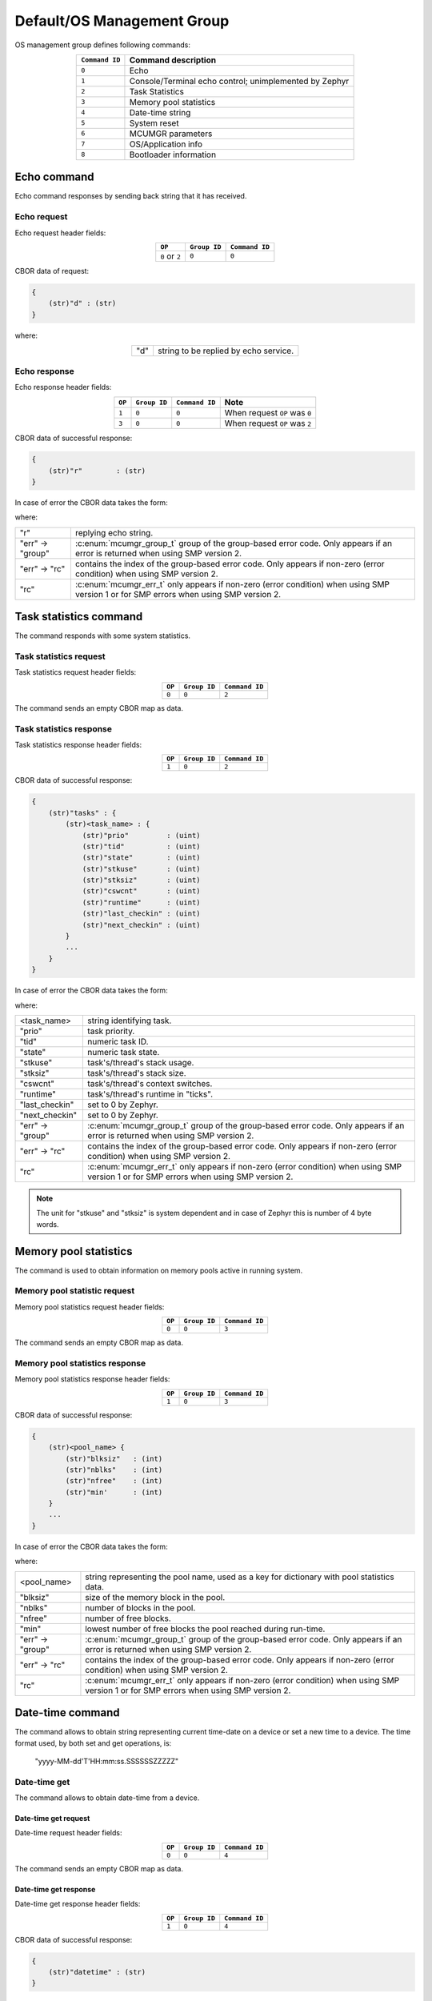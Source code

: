.. _mcumgr_smp_group_0:

Default/OS Management Group
###########################

OS management group defines following commands:

.. table::
    :align: center

    +-------------------+-----------------------------------------------+
    | ``Command ID``    | Command description                           |
    +===================+===============================================+
    | ``0``             | Echo                                          |
    +-------------------+-----------------------------------------------+
    | ``1``             | Console/Terminal echo control;                |
    |                   | unimplemented by Zephyr                       |
    +-------------------+-----------------------------------------------+
    | ``2``             | Task Statistics                               |
    +-------------------+-----------------------------------------------+
    | ``3``             | Memory pool statistics                        |
    +-------------------+-----------------------------------------------+
    | ``4``             | Date-time string                              |
    +-------------------+-----------------------------------------------+
    | ``5``             | System reset                                  |
    +-------------------+-----------------------------------------------+
    | ``6``             | MCUMGR parameters                             |
    +-------------------+-----------------------------------------------+
    | ``7``             | OS/Application info                           |
    +-------------------+-----------------------------------------------+
    | ``8``             | Bootloader information                        |
    +-------------------+-----------------------------------------------+

Echo command
************

Echo command responses by sending back string that it has received.

Echo request
============

Echo request header fields:

.. table::
    :align: center

    +--------------------+--------------+----------------+
    | ``OP``             | ``Group ID`` | ``Command ID`` |
    +====================+==============+================+
    | ``0`` or ``2``     | ``0``        |  ``0``         |
    +--------------------+--------------+----------------+

CBOR data of request:

.. code-block:: none

    {
        (str)"d" : (str)
    }

where:

.. table::
    :align: center

    +-----------------------+---------------------------------------------------+
    | "d"                   | string to be replied by echo service.             |
    +-----------------------+---------------------------------------------------+

Echo response
=============

Echo response header fields:

.. table::
    :align: center

    +--------+--------------+----------------+----------------------------------+
    | ``OP`` | ``Group ID`` | ``Command ID`` | Note                             |
    +========+==============+================+==================================+
    | ``1``  | ``0``        |  ``0``         | When request ``OP`` was ``0``    |
    +--------+--------------+----------------+----------------------------------+
    | ``3``  | ``0``        |  ``0``         | When request ``OP`` was ``2``    |
    +--------+--------------+----------------+----------------------------------+

CBOR data of successful response:

.. code-block:: none

    {
        (str)"r"        : (str)
    }

In case of error the CBOR data takes the form:

.. tabs::

   .. group-tab:: SMP version 2

      .. code-block:: none

          {
              (str)"err" : {
                  (str)"group"    : (uint)
                  (str)"rc"       : (uint)
              }
          }

   .. group-tab:: SMP version 1 (and non-group SMP version 2)

      .. code-block:: none

          {
              (str)"rc"       : (int)
          }

where:

.. table::
    :align: center

    +------------------+-------------------------------------------------------------------------+
    | "r"              | replying echo string.                                                   |
    +------------------+-------------------------------------------------------------------------+
    | "err" -> "group" | :c:enum:`mcumgr_group_t` group of the group-based error code. Only      |
    |                  | appears if an error is returned when using SMP version 2.               |
    +------------------+-------------------------------------------------------------------------+
    | "err" -> "rc"    | contains the index of the group-based error code. Only appears if       |
    |                  | non-zero (error condition) when using SMP version 2.                    |
    +------------------+-------------------------------------------------------------------------+
    | "rc"             | :c:enum:`mcumgr_err_t` only appears if non-zero (error condition) when  |
    |                  | using SMP version 1 or for SMP errors when using SMP version 2.         |
    +------------------+-------------------------------------------------------------------------+

Task statistics command
***********************

The command responds with some system statistics.

Task statistics request
=======================

Task statistics request header fields:

.. table::
    :align: center

    +--------+--------------+----------------+
    | ``OP`` | ``Group ID`` | ``Command ID`` |
    +========+==============+================+
    | ``0``  | ``0``        |  ``2``         |
    +--------+--------------+----------------+

The command sends an empty CBOR map as data.


Task statistics response
========================

Task statistics response header fields:

.. table::
    :align: center

    +--------+--------------+----------------+
    | ``OP`` | ``Group ID`` | ``Command ID`` |
    +========+==============+================+
    | ``1``  | ``0``        |  ``2``         |
    +--------+--------------+----------------+

CBOR data of successful response:

.. code-block:: none

    {
        (str)"tasks" : {
            (str)<task_name> : {
                (str)"prio"         : (uint)
                (str)"tid"          : (uint)
                (str)"state"        : (uint)
                (str)"stkuse"       : (uint)
                (str)"stksiz"       : (uint)
                (str)"cswcnt"       : (uint)
                (str)"runtime"      : (uint)
                (str)"last_checkin" : (uint)
                (str)"next_checkin" : (uint)
            }
            ...
        }
    }

In case of error the CBOR data takes the form:

.. tabs::

   .. group-tab:: SMP version 2

      .. code-block:: none

          {
              (str)"err" : {
                  (str)"group"    : (uint)
                  (str)"rc"       : (uint)
              }
          }

   .. group-tab:: SMP version 1 (and non-group SMP version 2)

      .. code-block:: none

          {
              (str)"rc"       : (int)
          }

where:

.. table::
    :align: center

    +------------------+-------------------------------------------------------------------------+
    | <task_name>      | string identifying task.                                                |
    +------------------+-------------------------------------------------------------------------+
    | "prio"           | task priority.                                                          |
    +------------------+-------------------------------------------------------------------------+
    | "tid"            | numeric task ID.                                                        |
    +------------------+-------------------------------------------------------------------------+
    | "state"          | numeric task state.                                                     |
    +------------------+-------------------------------------------------------------------------+
    | "stkuse"         | task's/thread's stack usage.                                            |
    +------------------+-------------------------------------------------------------------------+
    | "stksiz"         | task's/thread's stack size.                                             |
    +------------------+-------------------------------------------------------------------------+
    | "cswcnt"         | task's/thread's context switches.                                       |
    +------------------+-------------------------------------------------------------------------+
    | "runtime"        | task's/thread's runtime in "ticks".                                     |
    +------------------+-------------------------------------------------------------------------+
    | "last_checkin"   | set to 0 by Zephyr.                                                     |
    +------------------+-------------------------------------------------------------------------+
    | "next_checkin"   | set to 0 by Zephyr.                                                     |
    +------------------+-------------------------------------------------------------------------+
    | "err" -> "group" | :c:enum:`mcumgr_group_t` group of the group-based error code. Only      |
    |                  | appears if an error is returned when using SMP version 2.               |
    +------------------+-------------------------------------------------------------------------+
    | "err" -> "rc"    | contains the index of the group-based error code. Only appears if       |
    |                  | non-zero (error condition) when using SMP version 2.                    |
    +------------------+-------------------------------------------------------------------------+
    | "rc"             | :c:enum:`mcumgr_err_t` only appears if non-zero (error condition) when  |
    |                  | using SMP version 1 or for SMP errors when using SMP version 2.         |
    +------------------+-------------------------------------------------------------------------+

.. note::
    The unit for "stkuse" and "stksiz" is system dependent and in case of Zephyr
    this is number of 4 byte words.

Memory pool statistics
**********************

The command is used to obtain information on memory pools active in running
system.

Memory pool statistic request
=============================

Memory pool statistics request header fields:

.. table::
    :align: center

    +--------+--------------+----------------+
    | ``OP`` | ``Group ID`` | ``Command ID`` |
    +========+==============+================+
    | ``0``  | ``0``        |  ``3``         |
    +--------+--------------+----------------+

The command sends an empty CBOR map as data.

Memory pool statistics response
===============================

Memory pool statistics response header fields:

.. table::
    :align: center

    +--------+--------------+----------------+
    | ``OP`` | ``Group ID`` | ``Command ID`` |
    +========+==============+================+
    | ``1``  | ``0``        |  ``3``         |
    +--------+--------------+----------------+

CBOR data of successful response:

.. code-block:: none

    {
        (str)<pool_name> {
            (str)"blksiz"   : (int)
            (str)"nblks"    : (int)
            (str)"nfree"    : (int)
            (str)"min'      : (int)
        }
        ...
    }

In case of error the CBOR data takes the form:

.. tabs::

   .. group-tab:: SMP version 2

      .. code-block:: none

          {
              (str)"err" : {
                  (str)"group"    : (uint)
                  (str)"rc"       : (uint)
              }
          }

   .. group-tab:: SMP version 1 (and non-group SMP version 2)

      .. code-block:: none

          {
              (str)"rc"       : (int)
          }

where:

.. table::
    :align: center

    +------------------+-------------------------------------------------------------------------+
    | <pool_name>      | string representing the pool name, used as a key for dictionary with    |
    |                  | pool statistics data.                                                   |
    +------------------+-------------------------------------------------------------------------+
    | "blksiz"         | size of the memory block in the pool.                                   |
    +------------------+-------------------------------------------------------------------------+
    | "nblks"          | number of blocks in the pool.                                           |
    +------------------+-------------------------------------------------------------------------+
    | "nfree"          | number of free blocks.                                                  |
    +------------------+-------------------------------------------------------------------------+
    | "min"            | lowest number of free blocks the pool reached during run-time.          |
    +------------------+-------------------------------------------------------------------------+
    | "err" -> "group" | :c:enum:`mcumgr_group_t` group of the group-based error code. Only      |
    |                  | appears if an error is returned when using SMP version 2.               |
    +------------------+-------------------------------------------------------------------------+
    | "err" -> "rc"    | contains the index of the group-based error code. Only appears if       |
    |                  | non-zero (error condition) when using SMP version 2.                    |
    +------------------+-------------------------------------------------------------------------+
    | "rc"             | :c:enum:`mcumgr_err_t` only appears if non-zero (error condition) when  |
    |                  | using SMP version 1 or for SMP errors when using SMP version 2.         |
    +------------------+-------------------------------------------------------------------------+

Date-time command
*****************

The command allows to obtain string representing current time-date on a device
or set a new time to a device.
The time format used, by both set and get operations, is:

    "yyyy-MM-dd'T'HH:mm:ss.SSSSSSZZZZZ"

Date-time get
=============

The command allows to obtain date-time from a device.

Date-time get request
---------------------

Date-time request header fields:

.. table::
    :align: center

    +--------+--------------+----------------+
    | ``OP`` | ``Group ID`` | ``Command ID`` |
    +========+==============+================+
    | ``0``  | ``0``        |  ``4``         |
    +--------+--------------+----------------+

The command sends an empty CBOR map as data.

Date-time get response
----------------------

Date-time get response header fields:

.. table::
    :align: center

    +--------+--------------+----------------+
    | ``OP`` | ``Group ID`` | ``Command ID`` |
    +========+==============+================+
    | ``1``  | ``0``        |  ``4``         |
    +--------+--------------+----------------+

CBOR data of successful response:

.. code-block:: none

    {
        (str)"datetime" : (str)
    }

In case of error the CBOR data takes the form:

.. tabs::

   .. group-tab:: SMP version 2

      .. code-block:: none

          {
              (str)"err" : {
                  (str)"group"    : (uint)
                  (str)"rc"       : (uint)
              }
          }

   .. group-tab:: SMP version 1 (and non-group SMP version 2)

      .. code-block:: none

          {
              (str)"rc"       : (int)
          }

where:

.. table::
    :align: center

    +------------------+-------------------------------------------------------------------------+
    | "datetime"       | String in format: ``yyyy-MM-dd'T'HH:mm:ss.SSSSSSZZZZZ``.                |
    +------------------+-------------------------------------------------------------------------+
    | "err" -> "group" | :c:enum:`mcumgr_group_t` group of the group-based error code. Only      |
    |                  | appears if an error is returned when using SMP version 2.               |
    +------------------+-------------------------------------------------------------------------+
    | "err" -> "rc"    | contains the index of the group-based error code. Only appears if       |
    |                  | non-zero (error condition) when using SMP version 2.                    |
    +------------------+-------------------------------------------------------------------------+
    | "rc"             | :c:enum:`mcumgr_err_t` only appears if non-zero (error condition) when  |
    |                  | using SMP version 1 or for SMP errors when using SMP version 2.         |
    +------------------+-------------------------------------------------------------------------+


Date-time set
=============

The command allows to set date-time to a device.

Date-time set request
---------------------

Date-time set request header fields:

.. table::
    :align: center

    +--------+--------------+----------------+
    | ``OP`` | ``Group ID`` | ``Command ID`` |
    +========+==============+================+
    | ``2``  | ``0``        |  ``4``         |
    +--------+--------------+----------------+

CBOR data of response:

.. code-block:: none

    {
        (str)"datetime" : (str)
    }

where:

.. table::
    :align: center

    +---------------+----------------------------------------------------------+
    | "datetime"    | String in format: ``yyyy-MM-dd'T'HH:mm:ss.SSSSSSZZZZZ``. |
    +---------------+----------------------------------------------------------+

Date-time set response
----------------------

Date-time set response header fields:

.. table::
    :align: center

    +--------+--------------+----------------+
    | ``OP`` | ``Group ID`` | ``Command ID`` |
    +========+==============+================+
    | ``3``  | ``0``        |  ``4``         |
    +--------+--------------+----------------+

The command sends an empty CBOR map as data if successful. In case of error the
CBOR data takes the form:

.. tabs::

   .. group-tab:: SMP version 2

      .. code-block:: none

          {
              (str)"err" : {
                  (str)"group"    : (uint)
                  (str)"rc"       : (uint)
              }
          }

   .. group-tab:: SMP version 1 (and non-group SMP version 2)

      .. code-block:: none

          {
              (str)"rc"       : (int)
          }

where:

.. table::
    :align: center

    +------------------+-------------------------------------------------------------------------+
    | "err" -> "group" | :c:enum:`mcumgr_group_t` group of the group-based error code. Only      |
    |                  | appears if an error is returned when using SMP version 2.               |
    +------------------+-------------------------------------------------------------------------+
    | "err" -> "rc"    | contains the index of the group-based error code. Only appears if       |
    |                  | non-zero (error condition) when using SMP version 2.                    |
    +------------------+-------------------------------------------------------------------------+
    | "rc"             | :c:enum:`mcumgr_err_t` only appears if non-zero (error condition) when  |
    |                  | using SMP version 1 or for SMP errors when using SMP version 2.         |
    +------------------+-------------------------------------------------------------------------+

System reset
************

Performs reset of system. The device should issue response before resetting so
that the SMP client could receive information that the command has been
accepted. By default, this command is accepted in all conditions, however if
the :kconfig:option:`CONFIG_MCUMGR_GRP_OS_RESET_HOOK` is enabled and an
application registers a callback, the callback will be called when this command
is issued and can be used to perform any necessary tidy operations prior to the
module rebooting, or to reject the reset request outright altogether with an
error response. For details on this functionality, see `ref:`mcumgr_callbacks`.

System reset request
====================

System reset request header fields:

.. table::
    :align: center

    +--------+--------------+----------------+
    | ``OP`` | ``Group ID`` | ``Command ID`` |
    +========+==============+================+
    | ``2``  | ``0``        |  ``5``         |
    +--------+--------------+----------------+

Normally the command sends an empty CBOR map as data, but if a previous reset
attempt has responded with "rc" equal to :c:enum:`MGMT_ERR_EBUSY` then the
following map may be sent to force a reset:

.. code-block:: none

    {
        (opt)"force"       : (int)
    }

where:

.. table::
    :align: center

    +-----------------------+---------------------------------------------------+
    | "force"               | Force reset if value > 0, optional if 0.          |
    +-----------------------+---------------------------------------------------+


System reset response
=====================

System reset response header fields

.. table::
    :align: center

    +--------+--------------+----------------+
    | ``OP`` | ``Group ID`` | ``Command ID`` |
    +========+==============+================+
    | ``3``  | ``0``        |  ``5``         |
    +--------+--------------+----------------+

The command sends an empty CBOR map as data if successful. In case of error the
CBOR data takes the form:

.. tabs::

   .. group-tab:: SMP version 2

      .. code-block:: none

          {
              (str)"err" : {
                  (str)"group"    : (uint)
                  (str)"rc"       : (uint)
              }
          }

   .. group-tab:: SMP version 1 (and non-group SMP version 2)

      .. code-block:: none

          {
              (str)"rc"       : (int)
          }

where:

.. table::
    :align: center

    +------------------+-------------------------------------------------------------------------+
    | "err" -> "group" | :c:enum:`mcumgr_group_t` group of the group-based error code. Only      |
    |                  | appears if an error is returned when using SMP version 2.               |
    +------------------+-------------------------------------------------------------------------+
    | "err" -> "rc"    | contains the index of the group-based error code. Only appears if       |
    |                  | non-zero (error condition) when using SMP version 2.                    |
    +------------------+-------------------------------------------------------------------------+
    | "rc"             | :c:enum:`mcumgr_err_t` only appears if non-zero (error condition) when  |
    |                  | using SMP version 1 or for SMP errors when using SMP version 2.         |
    +------------------+-------------------------------------------------------------------------+

MCUmgr Parameters
*****************

Used to obtain parameters of mcumgr library.

MCUmgr Parameters Request
=========================

MCUmgr parameters request header fields:

.. table::
    :align: center

    +--------+--------------+----------------+
    | ``OP`` | ``Group ID`` | ``Command ID`` |
    +========+==============+================+
    | ``0``  | ``0``        |  ``6``         |
    +--------+--------------+----------------+

The command sends an empty CBOR map as data.

MCUmgr Parameters Response
==========================

MCUmgr parameters response header fields

.. table::
    :align: center

    +--------+--------------+----------------+
    | ``OP`` | ``Group ID`` | ``Command ID`` |
    +========+==============+================+
    | ``1``  | ``0``        |  ``6``         |
    +--------+--------------+----------------+

CBOR data of successful response:

.. code-block:: none

    {
        (str)"buf_size"     : (uint)
        (str)"buf_count"    : (uint)
    }

In case of error the CBOR data takes the form:

.. tabs::

   .. group-tab:: SMP version 2

      .. code-block:: none

          {
              (str)"err" : {
                  (str)"group"    : (uint)
                  (str)"rc"       : (uint)
              }
          }

   .. group-tab:: SMP version 1 (and non-group SMP version 2)

      .. code-block:: none

          {
              (str)"rc"       : (int)
          }

where:

.. table::
    :align: center

    +------------------+-------------------------------------------------------------------------+
    | "buf_size"       | Single SMP buffer size, this includes SMP header and CBOR payload.      |
    +------------------+-------------------------------------------------------------------------+
    | "buf_count"      | Number of SMP buffers supported.                                        |
    +------------------+-------------------------------------------------------------------------+
    | "err" -> "group" | :c:enum:`mcumgr_group_t` group of the group-based error code. Only      |
    |                  | appears if an error is returned when using SMP version 2.               |
    +------------------+-------------------------------------------------------------------------+
    | "err" -> "rc"    | contains the index of the group-based error code. Only appears if       |
    |                  | non-zero (error condition) when using SMP version 2.                    |
    +------------------+-------------------------------------------------------------------------+
    | "rc"             | :c:enum:`mcumgr_err_t` only appears if non-zero (error condition) when  |
    |                  | using SMP version 1 or for SMP errors when using SMP version 2.         |
    +------------------+-------------------------------------------------------------------------+

.. _mcumgr_os_application_info:

OS/Application Info
*******************

Used to obtain information on running image, similar functionality to the linux
uname command, allowing details such as kernel name, kernel version, build
date/time, processor type and application-defined details to be returned. This
functionality can be enabled with :kconfig:option:`CONFIG_MCUMGR_GRP_OS_INFO`.

OS/Application Info Request
===========================

OS/Application info request header fields:

.. table::
    :align: center

    +--------+--------------+----------------+
    | ``OP`` | ``Group ID`` | ``Command ID`` |
    +========+==============+================+
    | ``0``  | ``0``        |  ``7``         |
    +--------+--------------+----------------+

CBOR data of request:

.. code-block:: none

    {
        (str,opt)"format"      : (str)
    }

where:

.. table::
    :align: center

    +----------+-------------------------------------------------------------------+
    | "format" | Format specifier of returned response, fields are appended in     |
    |          | their natural ascending index order, not the order of             |
    |          | characters that are received by the command. Format               |
    |          | specifiers: |br|                                                  |
    |          | * ``s`` Kernel name |br|                                          |
    |          | * ``n`` Node name |br|                                            |
    |          | * ``r`` Kernel release |br|                                       |
    |          | * ``v`` Kernel version |br|                                       |
    |          | * ``b`` Build date and time (requires                             |
    |          | :kconfig:option:`CONFIG_MCUMGR_GRP_OS_INFO_BUILD_DATE_TIME`) |br| |
    |          | * ``m`` Machine |br|                                              |
    |          | * ``p`` Processor |br|                                            |
    |          | * ``i`` Hardware platform |br|                                    |
    |          | * ``o`` Operating system |br|                                     |
    |          | * ``a`` All fields (shorthand for all above options) |br|         |
    |          | If this option is not provided, the ``s`` Kernel name option      |
    |          | will be used.                                                     |
    +----------+-------------------------------------------------------------------+

OS/Application Info Response
============================

OS/Application info response header fields

.. table::
    :align: center

    +--------+--------------+----------------+
    | ``OP`` | ``Group ID`` | ``Command ID`` |
    +========+==============+================+
    | ``1``  | ``0``        |  ``7``         |
    +--------+--------------+----------------+

CBOR data of successful response:

.. code-block:: none

    {
        (str)"output"       : (str)
    }

In case of error the CBOR data takes the form:

.. tabs::

   .. group-tab:: SMP version 2

      .. code-block:: none

          {
              (str)"err" : {
                  (str)"group"    : (uint)
                  (str)"rc"       : (uint)
              }
          }

   .. group-tab:: SMP version 1 (and non-group SMP version 2)

      .. code-block:: none

          {
              (str)"rc"       : (int)
          }

where:

.. table::
    :align: center

    +------------------+-------------------------------------------------------------------------+
    | "output"         | Text response including requested parameters.                           |
    +------------------+-------------------------------------------------------------------------+
    | "err" -> "group" | :c:enum:`mcumgr_group_t` group of the group-based error code. Only      |
    |                  | appears if an error is returned when using SMP version 2.               |
    +------------------+-------------------------------------------------------------------------+
    | "err" -> "rc"    | contains the index of the group-based error code. Only appears if       |
    |                  | non-zero (error condition) when using SMP version 2.                    |
    +------------------+-------------------------------------------------------------------------+
    | "rc"             | :c:enum:`mcumgr_err_t` only appears if non-zero (error condition) when  |
    |                  | using SMP version 1 or for SMP errors when using SMP version 2.         |
    +------------------+-------------------------------------------------------------------------+

Bootloader Information
**********************

Allows retrieving information about the on-board bootloader and its parameters.

Bootloader Information Request
==============================

Bootloader information request header:

.. table::
    :align: center

    +--------+--------------+----------------+
    | ``OP`` | ``Group ID`` | ``Command ID`` |
    +========+==============+================+
    | ``0``  | ``0``        |  ``8``         |
    +--------+--------------+----------------+

CBOR data of request:

.. code-block:: none

    {
        (str,opt)"query"  : (str)
    }

where:

.. table::
    :align: center

    +--------------+-----------------------------------------------+
    | "query"      | Is string representing query for parameters,  |
    |              | with no restrictions how the query looks like |
    |              | as processing of query is left for bootloader |
    |              | backend.                                      |
    |              | If there is no query, then response will      |
    |              | return string identifying the bootloader.     |
    +--------------+-----------------------------------------------+

Bootloader Information Response
===============================

Bootloader information response header:

.. table::
    :align: center

    +--------+--------------+----------------+
    | ``OP`` | ``Group ID`` | ``Command ID`` |
    +========+==============+================+
    | ``1``  | ``0``        |  ``8``         |
    +--------+--------------+----------------+

In case when no "query" has been provided in request,
CBOR data of response:

.. code-block:: none

    {
        (str)"bootloader"      : (str)
    }

where:

.. table::
    :align: center

    +--------------+-----------------------------------------------+
    | "bootloader" | String representing bootloader name           |
    +--------------+-----------------------------------------------+

In case when "query" is provided:

.. code-block:: none

    {
        (str,opt)<response>   : ()
	...
    }

where:

.. table::
    :align: center

    +------------------+-------------------------------------------------------------------------+
    | <response>       | Response to "query". This is optional and may be left out in case when  |
    |                  | query yields no response, SMP version 2 error code of                   |
    |                  | `OS_MGMT_ERR_QUERY_YIELDS_NO_ANSWER` is expected.                       |
    |                  | Response may have more than one parameter reported back or it may be    |
    |                  | a map, that is dependent on bootloader backednd and query.              |
    +------------------+-------------------------------------------------------------------------+
    | ...              | Parameter characteristic information.                                   |
    +------------------+-------------------------------------------------------------------------+

Parameter may be accompanied by additional, parameter specific, information keywords with
assigned values.

In case of error the CBOR data takes the form:

.. tabs::

   .. group-tab:: SMP version 2

      .. code-block:: none

          {
              (str)"err" : {
                  (str)"group"    : (uint)
                  (str)"rc"       : (uint)
              }
          }

   .. group-tab:: SMP version 1 (and non-group SMP version 2)

      .. code-block:: none

          {
              (str)"rc"       : (int)
          }

where:

.. table::
    :align: center

    +------------------+-------------------------------------------------------------------------+
    | "err" -> "group" | :c:enum:`mcumgr_group_t` group of the group-based error code. Only      |
    |                  | appears if an error is returned when using SMP version 2.               |
    +------------------+-------------------------------------------------------------------------+
    | "err" -> "rc"    | contains the index of the group-based error code. Only appears if       |
    |                  | non-zero (error condition) when using SMP version 2.                    |
    +------------------+-------------------------------------------------------------------------+
    | "rc"             | :c:enum:`mcumgr_err_t` only appears if non-zero (error condition) when  |
    |                  | using SMP version 1 or for SMP errors when using SMP version 2.         |
    +------------------+-------------------------------------------------------------------------+

Bootloader Information: MCUboot
===============================

In case when MCUboot is application bootloader, empty request will
be responded with:

.. code-block:: none

    {
        (str)"bootloader"      : (str)"MCUboot"
    }

Currently "MCUboot" supports querying for mode of operation:

.. code-block:: none

    {
        (str)"query"           : (str)"mode"
    }

Response to "mode" is:

.. code-block:: none

    {
        (str)"mode"                     : (int)
        (str,opt)"no-downgrade"         : (bool)
    }

where "mode" is one of:

.. table::
    :align: center

    +-----+-----------------------------------------------------+
    | -1  | Unknown mode of MCUboot.                            |
    +-----+-----------------------------------------------------+
    |  0  | MCUboot is in single application mode.              |
    +-----+-----------------------------------------------------+
    |  1  | MCUboot is in swap using scratch partition mode.    |
    +-----+-----------------------------------------------------+
    |  2  | MCUboot is in overwrite (upgrade-only) mode.        |
    +-----+-----------------------------------------------------+
    |  3  | MCUboot is in swap without scratch mode.            |
    +-----+-----------------------------------------------------+
    |  4  | MCUboot is in DirectXIP without revert mode.        |
    +-----+-----------------------------------------------------+
    |  5  | MCUboot is in DirectXIP with revert mode.           |
    +-----+-----------------------------------------------------+
    |  6  | MCUboot is in RAM loader mode.                      |
    +-----+-----------------------------------------------------+

The ``no-downgrade`` field is a flag, which is always sent when true, indicating that MCUboot has
downgrade prevention enabled; downgrade prevention means that if the uploaded image has a lower
version than the currently running application, it will not be used for an update by MCUboot.

MCUmgr may reject images with a lower version in this configuration.
